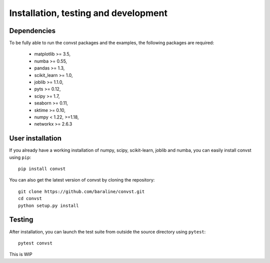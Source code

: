 .. _install:

=====================================
Installation, testing and development
=====================================

Dependencies
------------

To be fully able to run the convst packages and the examples, the following packages are required:

    - matplotlib >= 3.5,
    - numba >= 0.55,
    - pandas >= 1.3,
    - scikit_learn >= 1.0,
    - joblib >= 1.1.0,
    - pyts >= 0.12,
    - scipy >= 1.7,
    - seaborn >= 0.11,
    - sktime >= 0.10,
    - numpy < 1.22, >=1.18,
    - networkx >= 2.6.3


User installation
-----------------

If you already have a working installation of numpy, scipy, scikit-learn,
joblib and numba, you can easily install convst using ``pip``::

    pip install convst

You can also get the latest version of convst by cloning the repository::

    git clone https://github.com/baraline/convst.git
    cd convst
    python setup.py install


Testing
-------

After installation, you can launch the test suite from outside the source
directory using ``pytest``::

    pytest convst

This is WIP

